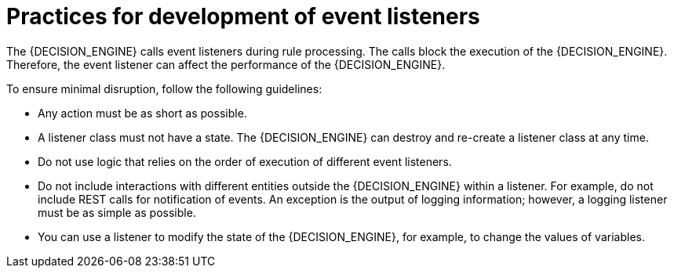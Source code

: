 [id='engine-event-listeners-development-con_{context}']
= Practices for development of event listeners

The {DECISION_ENGINE} calls event listeners during rule processing. The calls block the execution of the {DECISION_ENGINE}. Therefore, the event listener can affect the performance of the {DECISION_ENGINE}.

To ensure minimal disruption, follow the following guidelines:

* Any action must be as short as possible.
* A listener class must not have a state. The {DECISION_ENGINE} can destroy and re-create a listener class at any time.
* Do not use logic that relies on the order of execution of different event listeners.
* Do not include interactions with different entities outside the {DECISION_ENGINE} within a listener. For example, do not include REST calls for notification of events. An exception is the output of logging information; however, a logging listener must be as simple as possible.
* You can use a listener to modify the state of the {DECISION_ENGINE}, for example, to change the values of variables.

